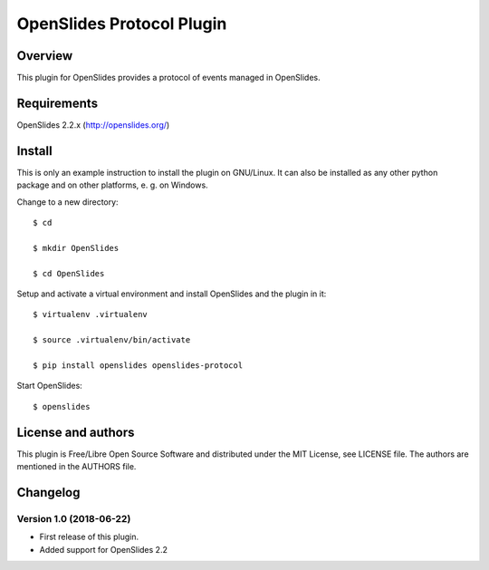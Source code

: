 ============================
 OpenSlides Protocol Plugin
============================

Overview
========

This plugin for OpenSlides provides a protocol of events managed in
OpenSlides.


Requirements
============

OpenSlides 2.2.x (http://openslides.org/)


Install
=======

This is only an example instruction to install the plugin on GNU/Linux. It
can also be installed as any other python package and on other platforms,
e. g. on Windows.

Change to a new directory::

    $ cd

    $ mkdir OpenSlides

    $ cd OpenSlides

Setup and activate a virtual environment and install OpenSlides and the
plugin in it::

    $ virtualenv .virtualenv

    $ source .virtualenv/bin/activate

    $ pip install openslides openslides-protocol

Start OpenSlides::

    $ openslides


License and authors
===================

This plugin is Free/Libre Open Source Software and distributed under the
MIT License, see LICENSE file. The authors are mentioned in the AUTHORS file.


Changelog
=========

Version 1.0 (2018-06-22)
------------------------
* First release of this plugin.
* Added support for OpenSlides 2.2

